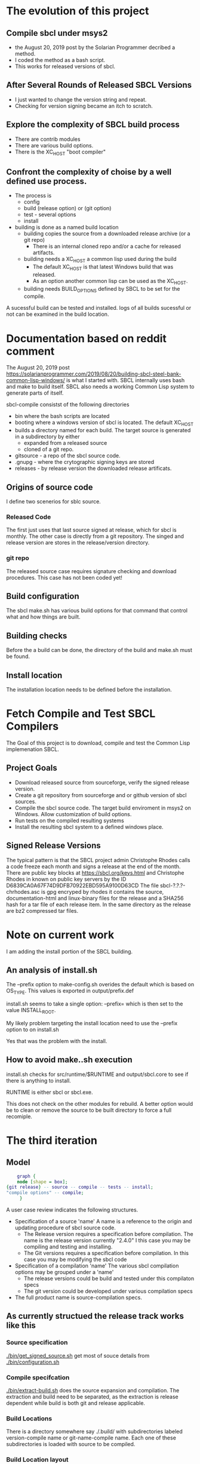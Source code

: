 * The evolution of this project
** Compile sbcl under msys2
- the August 20, 2019 post by the Solarian Programmer decribed a method.
- I coded the method as a bash script.
- This works for released versions of sbcl.
** After Several Rounds of Released SBCL Versions
- I just wanted to change the version string and repeat.
- Checking for version signing became an itch to scratch.
** Explore the complexity  of SBCL build process
- There are contrib modules
- There are various build options.
- There is the XC_HOST "boot compiler"
** Confront the complexity of choise by a well defined use process.
- The process is
  - config
  - build (release option) or (git option)
  - test - several options
  - install
- building is done as a named build location
  - building copies the source from a downloaded release archive (or a git repo)
    - There is an internal cloned repo and/or a cache for released artifacts.
  - building needs a XC_HOST a common lisp used during the build
    - The default XC_HOST is that latest Windows build that was released.
    - As an option another common lisp can be used as the XC_HOST.
  - building needs BUILD_OPTIONS defined by SBCL to be set for the compile.

A sucessful build can be tested and installed.
logs of all  builds sucessful or not can be examined in the build location.





* Documentation based  on reddit comment
The August 20, 2019 post https://solarianprogrammer.com/2019/08/20/building-sbcl-steel-bank-common-lisp-windows/ is what I started with.
SBCL internally uses bash and make to build itself.
SBCL also needs a working Common Lisp system to generate parts of itself.

sbcl-compile consistst of the following directories
- bin where the bash scripts are located
- booting where a windows version of sbcl is located. The default XC_HOST
- builds a directory named for each build. The target source is generated in a subdirectory by either
  - expanded from a released source
  - cloned of a git repo.
- gitsource - a repo of the sbcl source code.
- .gnupg - where the crytographic signing keys are stored
- releases - by release version the downloaded release artificats.


** Origins of source code
I define two scenerios for sblc source.

*** Released Code
The first just uses that last source signed at release, which for sbcl is monthly.
The other case is directly from a git repository. The singed and release version are stores in the release/version directory.
*** git repo
The released source case requires signature checking and download procedures.
This case has not been coded yet!

** Build configuration
The sbcl make.sh has various build options for that command that control what and how things are built.


** Building checks
Before the a build can be done, the directory of the build and make.sh must be found.

** Install location
The installation location needs to be defined before the installation.

* Fetch Compile and Test SBCL Compilers

The Goal of this project is to download, compile and test the Common Lisp implemenation SBCL.

** Project Goals
- Download released source from sourceforge, verify the signed release version.
- Create a git repository from sourceforge and or github version of sbcl sources.
- Compile the sbcl source code. The target build enviroment in msys2 on Windows. Allow customization of build options.
- Run tests on the compiled resulting systems
- Install the resulting sbcl system to a defined windows place.

** Signed Release Versions
The typical pattern is that the SBCL project admin Christophe Rhodes calls a code freeze each month and signs a release at the end of the month.
There are public key blocks at https://sbcl.org/keys.html and Christophe Rhodes in known on public key servers by the ID D6839CA0A67F74D9DFB70922EBD595A9100D63CD
The file sbcl-?.?.?-chrhodes.asc is gpg encryped by rhodes it contains the source, documentation-html and linux-binary files for the release and a SHA256 hash for a tar file of each release item.
In the same directory as the release are bz2 compressed tar files.


* Note on current work

I am adding the install portion of the SBCL building.

** An analysis of install.sh

The --prefix option to make-config.sh overides the default which is based on OS_TYPE.
This values is exported in output/prefix.def
 
install.sh seems to take a single option: --prefix= which is then set to the value INSTALL_ROOT.

My likely problem targeting the install location need to use the --prefix option to on install.sh

Yes that was the problem with the install.
** How to avoid make..sh execution
install.sh checks for src/runtime/$RUNTIME and output/sbcl.core to see if there is anything to install.

RUNTIME is either sbcl or sbcl.exe.

This does not check on the other modules for rebuild.
A better option would be to clean or remove the source to be built directory to force a full recomiple.

* The third iteration

** Model

#+begin_src dot :file test-dot.png
	  graph {
	  node [shape = box];
  {git release} -- source -- compile -- tests -- install;
  "compile options" -- compile;
	   }
#+end_src

A user case review indicates the following structures.
- Specification of a source 'name'
  A name is a reference to the origin and updating procedure of sbcl source code.
  - The Release version requires a specification before compilation.
    The name is the release version currently "2.4.0"
    I this case you may be compiling and testing and installing.
  - The Git versions requires a specification before compilation.
    In this case you may be modifying the sbcl code
- Specification of a compilation 'name'
  The various sbcl compilation  options may be grouped under a 'name'
  - The release versions could be build and tested under this compilaton specs
  - The git version could be developed under various compilation specs
- The full product name is source-compilation specs.

** As currently structued the release track works like this
*** Source specification
[[./bin/get_signed_source.sh]] get most of souce details from [[./bin/configuration.sh]]
*** Compile specifcation
[[./bin/extract-build.sh]] does the source expansion and compilation. The extraction and build need to be separated, as the extraction is release dependent while
 build is both git and release applicable.
*** Build Locations
There is a directory somewhere say ./.build/ with subdirectories labeled version-compile name or git-name-compile name.
Each one of these subdirectories is loaded with source to be compiled.

*** Build Location layout
- (sbcl-signature-check root)
  - .xc-hosts < Where the crosscompilation hosts are stored, the host and targets are the same machine.
    - 2.3.2
      - sbcl-2.3.2-x86-64-windows-binary.msi  < the msi for the host compiler
      - sbcl < the installation folder for the sbcl host compiler.	    
  - .build-options
These are files containing lists of sbcl build options.    
    - fancy a file containing "--fancy"
    - general a file containing ""
  - .releases
    - 2.4.0 < the holder of the release files
      sbcl-2.4.0-source.tar.bz2 < the compressed tar file of released source.
  - .build <all the builds are here
    - 2.4.0 < the unpacked source-files for release version 2.4.0
      - make.sh < the sbcl make script
    - my_git < the git repo for a git compile
      - .git <  the .git  folder
      - nake.sh < the sbcl make script		

Based on the above layout the following are:

The host compiler is XC_HOST and XC_HOST_VERSION.
XC_HOST_VERSION=2.3.2
XC_HOST=$(root)/.xc-hosts/XC_HOST_VERSION/sbck/sbcl.exe --no-userinit --no-sysinit

** Time to freeze  the iteration
- The configuration delema
Most user requests with a few customization options.
But the general algoriths have many paramaters.
Solution the general algorithm have common sense defaults that can be overrided by the users.

Validate source release has long string to identify the signed, release signer designation.
The same release signed has signed the releases for two of three years.

** Additional Components
[2024-01-19]
While debugging this round I added a series of additional components, which I need to go back and document.
My current design problem is that the sbcl build operation cannot be fully specified until the source and build are both defined.
Once these are known and verified the exact directory to execute the make.sh for sbcl constrution can be determined.
This means the git and release versions can specify the exact directory for the build.

The interface to the specification of that directory is by MAKE_DIRECTORY variable.
* Component Documentation
** configure.sh
| SBCL_COMPILE_RELEASES | with version subdirectories - where to keep the cache of downloaded release artifacts |
| SBCL_COMPILE_BUILDS   | with named subdirectotird - where sbcl candidate are built and tested         |
|                       |                                                                             |

** get_signed_source.sh
Downloads anc verifies the signing of sbcl source release
| RELEASE_SIGNER_ID | The public key server identity of the sbcl signer |
| RELEASE_SIGNER    | The signers short name                            |
| GNUPG_STORE       | The location of the local key store to be used    |

The variable RELEASE_VERSION should be set to a release version string.


** rekease-extract.sh
Extracts the release version files into a build location.
